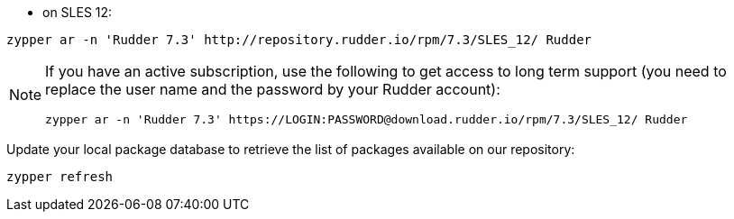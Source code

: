 * on SLES 12:

----

zypper ar -n 'Rudder 7.3' http://repository.rudder.io/rpm/7.3/SLES_12/ Rudder

----

[NOTE]
====

If you have an active subscription, use the following to get access to long term support (you need to replace
the user name and the password by your Rudder account):

----

zypper ar -n 'Rudder 7.3' https://LOGIN:PASSWORD@download.rudder.io/rpm/7.3/SLES_12/ Rudder

----

====

Update your local package database to retrieve the list of packages available on our repository:

----

zypper refresh

----
